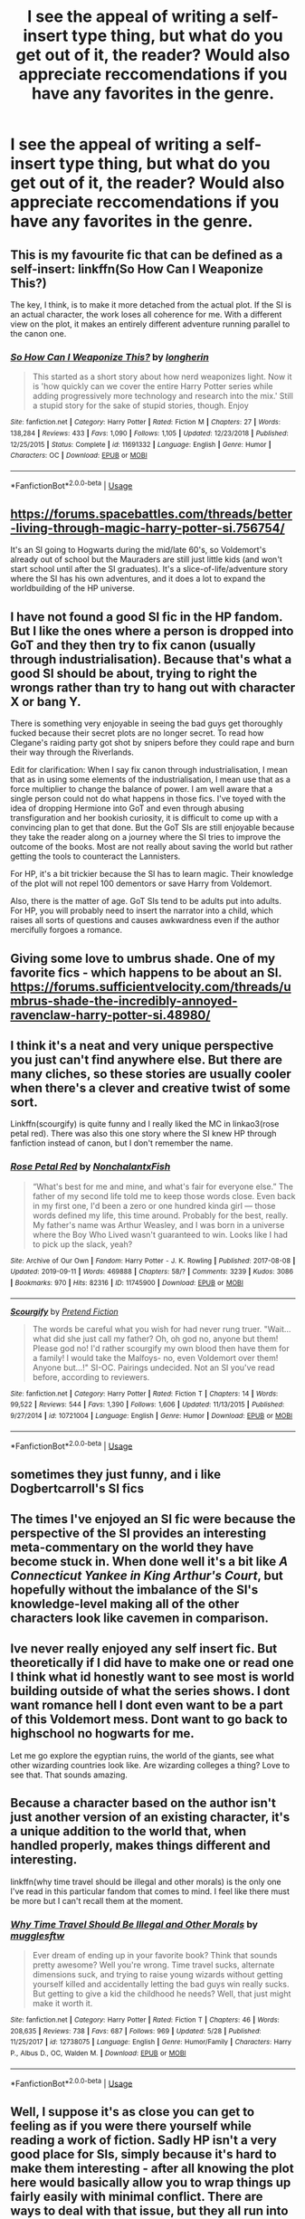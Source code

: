 #+TITLE: I see the appeal of writing a self-insert type thing, but what do you get out of it, the reader? Would also appreciate reccomendations if you have any favorites in the genre.

* I see the appeal of writing a self-insert type thing, but what do you get out of it, the reader? Would also appreciate reccomendations if you have any favorites in the genre.
:PROPERTIES:
:Author: OfficerCrabTurnip
:Score: 4
:DateUnix: 1571088580.0
:DateShort: 2019-Oct-15
:FlairText: Discussion
:END:

** This is my favourite fic that can be defined as a self-insert: linkffn(So How Can I Weaponize This?)

The key, I think, is to make it more detached from the actual plot. If the SI is an actual character, the work loses all coherence for me. With a different view on the plot, it makes an entirely different adventure running parallel to the canon one.
:PROPERTIES:
:Author: Ryxlwyx
:Score: 3
:DateUnix: 1571098260.0
:DateShort: 2019-Oct-15
:END:

*** [[https://www.fanfiction.net/s/11691332/1/][*/So How Can I Weaponize This?/*]] by [[https://www.fanfiction.net/u/5290344/longherin][/longherin/]]

#+begin_quote
  This started as a short story about how nerd weaponizes light. Now it is 'how quickly can we cover the entire Harry Potter series while adding progressively more technology and research into the mix.' Still a stupid story for the sake of stupid stories, though. Enjoy
#+end_quote

^{/Site/:} ^{fanfiction.net} ^{*|*} ^{/Category/:} ^{Harry} ^{Potter} ^{*|*} ^{/Rated/:} ^{Fiction} ^{M} ^{*|*} ^{/Chapters/:} ^{27} ^{*|*} ^{/Words/:} ^{138,284} ^{*|*} ^{/Reviews/:} ^{433} ^{*|*} ^{/Favs/:} ^{1,090} ^{*|*} ^{/Follows/:} ^{1,105} ^{*|*} ^{/Updated/:} ^{12/23/2018} ^{*|*} ^{/Published/:} ^{12/25/2015} ^{*|*} ^{/Status/:} ^{Complete} ^{*|*} ^{/id/:} ^{11691332} ^{*|*} ^{/Language/:} ^{English} ^{*|*} ^{/Genre/:} ^{Humor} ^{*|*} ^{/Characters/:} ^{OC} ^{*|*} ^{/Download/:} ^{[[http://www.ff2ebook.com/old/ffn-bot/index.php?id=11691332&source=ff&filetype=epub][EPUB]]} ^{or} ^{[[http://www.ff2ebook.com/old/ffn-bot/index.php?id=11691332&source=ff&filetype=mobi][MOBI]]}

--------------

*FanfictionBot*^{2.0.0-beta} | [[https://github.com/tusing/reddit-ffn-bot/wiki/Usage][Usage]]
:PROPERTIES:
:Author: FanfictionBot
:Score: 1
:DateUnix: 1571098276.0
:DateShort: 2019-Oct-15
:END:


** [[https://forums.spacebattles.com/threads/better-living-through-magic-harry-potter-si.756754/]]

It's an SI going to Hogwarts during the mid/late 60's, so Voldemort's already out of school but the Mauraders are still just little kids (and won't start school until after the SI graduates). It's a slice-of-life/adventure story where the SI has his own adventures, and it does a lot to expand the worldbuilding of the HP universe.
:PROPERTIES:
:Author: wille179
:Score: 3
:DateUnix: 1571149953.0
:DateShort: 2019-Oct-15
:END:


** I have not found a good SI fic in the HP fandom. But I like the ones where a person is dropped into GoT and they then try to fix canon (usually through industrialisation). Because that's what a good SI should be about, trying to right the wrongs rather than try to hang out with character X or bang Y.

There is something very enjoyable in seeing the bad guys get thoroughly fucked because their secret plots are no longer secret. To read how Clegane's raiding party got shot by snipers before they could rape and burn their way through the Riverlands.

Edit for clarification: When I say fix canon through industrialisation, I mean that as in using some elements of the industrialisation, I mean use that as a force multiplier to change the balance of power. I am well aware that a single person could not do what happens in those fics. I've toyed with the idea of dropping Hermione into GoT and even through abusing transfiguration and her bookish curiosity, it is difficult to come up with a convincing plan to get that done. But the GoT SIs are still enjoyable because they take the reader along on a journey where the SI tries to improve the outcome of the books. Most are not really about saving the world but rather getting the tools to counteract the Lannisters.

For HP, it's a bit trickier because the SI has to learn magic. Their knowledge of the plot will not repel 100 dementors or save Harry from Voldemort.

Also, there is the matter of age. GoT SIs tend to be adults put into adults. For HP, you will probably need to insert the narrator into a child, which raises all sorts of questions and causes awkwardness even if the author mercifully forgoes a romance.
:PROPERTIES:
:Author: Hellstrike
:Score: 5
:DateUnix: 1571096182.0
:DateShort: 2019-Oct-15
:END:


** Giving some love to umbrus shade. One of my favorite fics - which happens to be about an SI. [[https://forums.sufficientvelocity.com/threads/umbrus-shade-the-incredibly-annoyed-ravenclaw-harry-potter-si.48980/]]
:PROPERTIES:
:Author: Whysosrius
:Score: 2
:DateUnix: 1571100679.0
:DateShort: 2019-Oct-15
:END:


** I think it's a neat and very unique perspective you just can't find anywhere else. But there are many cliches, so these stories are usually cooler when there's a clever and creative twist of some sort.

Linkffn(scourgify) is quite funny and I really liked the MC in linkao3(rose petal red). There was also this one story where the SI knew HP through fanfiction instead of canon, but I don't remember the name.
:PROPERTIES:
:Author: panda-goddess
:Score: 2
:DateUnix: 1571104002.0
:DateShort: 2019-Oct-15
:END:

*** [[https://archiveofourown.org/works/11745900][*/Rose Petal Red/*]] by [[https://www.archiveofourown.org/users/NonchalantxFish/pseuds/NonchalantxFish][/NonchalantxFish/]]

#+begin_quote
  “What's best for me and mine, and what's fair for everyone else.” The father of my second life told me to keep those words close. Even back in my first one, I'd been a zero or one hundred kinda girl --- those words defined my life, this time around. Probably for the best, really. My father's name was Arthur Weasley, and I was born in a universe where the Boy Who Lived wasn't guaranteed to win. Looks like I had to pick up the slack, yeah?
#+end_quote

^{/Site/:} ^{Archive} ^{of} ^{Our} ^{Own} ^{*|*} ^{/Fandom/:} ^{Harry} ^{Potter} ^{-} ^{J.} ^{K.} ^{Rowling} ^{*|*} ^{/Published/:} ^{2017-08-08} ^{*|*} ^{/Updated/:} ^{2019-09-11} ^{*|*} ^{/Words/:} ^{469888} ^{*|*} ^{/Chapters/:} ^{58/?} ^{*|*} ^{/Comments/:} ^{3239} ^{*|*} ^{/Kudos/:} ^{3086} ^{*|*} ^{/Bookmarks/:} ^{970} ^{*|*} ^{/Hits/:} ^{82316} ^{*|*} ^{/ID/:} ^{11745900} ^{*|*} ^{/Download/:} ^{[[https://archiveofourown.org/downloads/11745900/Rose%20Petal%20Red.epub?updated_at=1569463506][EPUB]]} ^{or} ^{[[https://archiveofourown.org/downloads/11745900/Rose%20Petal%20Red.mobi?updated_at=1569463506][MOBI]]}

--------------

[[https://www.fanfiction.net/s/10721004/1/][*/Scourgify/*]] by [[https://www.fanfiction.net/u/6148284/Pretend-Fiction][/Pretend Fiction/]]

#+begin_quote
  The words be careful what you wish for had never rung truer. "Wait... what did she just call my father? Oh, oh god no, anyone but them! Please god no! I'd rather scourgify my own blood then have them for a family! I would take the Malfoys- no, even Voldemort over them! Anyone but...!" SI-OC. Pairings undecided. Not an SI you've read before, according to reviewers.
#+end_quote

^{/Site/:} ^{fanfiction.net} ^{*|*} ^{/Category/:} ^{Harry} ^{Potter} ^{*|*} ^{/Rated/:} ^{Fiction} ^{T} ^{*|*} ^{/Chapters/:} ^{14} ^{*|*} ^{/Words/:} ^{99,522} ^{*|*} ^{/Reviews/:} ^{544} ^{*|*} ^{/Favs/:} ^{1,390} ^{*|*} ^{/Follows/:} ^{1,606} ^{*|*} ^{/Updated/:} ^{11/13/2015} ^{*|*} ^{/Published/:} ^{9/27/2014} ^{*|*} ^{/id/:} ^{10721004} ^{*|*} ^{/Language/:} ^{English} ^{*|*} ^{/Genre/:} ^{Humor} ^{*|*} ^{/Download/:} ^{[[http://www.ff2ebook.com/old/ffn-bot/index.php?id=10721004&source=ff&filetype=epub][EPUB]]} ^{or} ^{[[http://www.ff2ebook.com/old/ffn-bot/index.php?id=10721004&source=ff&filetype=mobi][MOBI]]}

--------------

*FanfictionBot*^{2.0.0-beta} | [[https://github.com/tusing/reddit-ffn-bot/wiki/Usage][Usage]]
:PROPERTIES:
:Author: FanfictionBot
:Score: 1
:DateUnix: 1571104027.0
:DateShort: 2019-Oct-15
:END:


** sometimes they just funny, and i like Dogbertcarroll's SI fics
:PROPERTIES:
:Author: Neriasa
:Score: 1
:DateUnix: 1571090309.0
:DateShort: 2019-Oct-15
:END:


** The times I've enjoyed an SI fic were because the perspective of the SI provides an interesting meta-commentary on the world they have become stuck in. When done well it's a bit like /A Connecticut Yankee in King Arthur's Court/, but hopefully without the imbalance of the SI's knowledge-level making all of the other characters look like cavemen in comparison.
:PROPERTIES:
:Author: chiruochiba
:Score: 1
:DateUnix: 1571092764.0
:DateShort: 2019-Oct-15
:END:


** Ive never really enjoyed any self insert fic. But theoretically if I did have to make one or read one I think what id honestly want to see most is world building outside of what the series shows. I dont want romance hell I dont even want to be a part of this Voldemort mess. Dont want to go back to highschool no hogwarts for me.

Let me go explore the egyptian ruins, the world of the giants, see what other wizarding countries look like. Are wizarding colleges a thing? Love to see that. That sounds amazing.
:PROPERTIES:
:Author: literaltrashgoblin
:Score: 1
:DateUnix: 1571100127.0
:DateShort: 2019-Oct-15
:END:


** Because a character based on the author isn't just another version of an existing character, it's a unique addition to the world that, when handled properly, makes things different and interesting.

linkffn(why time travel should be illegal and other morals) is the only one I've read in this particular fandom that comes to mind. I feel like there must be more but I can't recall them at the moment.
:PROPERTIES:
:Author: Asviloka
:Score: 1
:DateUnix: 1571111398.0
:DateShort: 2019-Oct-15
:END:

*** [[https://www.fanfiction.net/s/12738075/1/][*/Why Time Travel Should Be Illegal and Other Morals/*]] by [[https://www.fanfiction.net/u/4497458/mugglesftw][/mugglesftw/]]

#+begin_quote
  Ever dream of ending up in your favorite book? Think that sounds pretty awesome? Well you're wrong. Time travel sucks, alternate dimensions suck, and trying to raise young wizards without getting yourself killed and accidentally letting the bad guys win really sucks. But getting to give a kid the childhood he needs? Well, that just might make it worth it.
#+end_quote

^{/Site/:} ^{fanfiction.net} ^{*|*} ^{/Category/:} ^{Harry} ^{Potter} ^{*|*} ^{/Rated/:} ^{Fiction} ^{T} ^{*|*} ^{/Chapters/:} ^{46} ^{*|*} ^{/Words/:} ^{208,635} ^{*|*} ^{/Reviews/:} ^{738} ^{*|*} ^{/Favs/:} ^{687} ^{*|*} ^{/Follows/:} ^{969} ^{*|*} ^{/Updated/:} ^{5/28} ^{*|*} ^{/Published/:} ^{11/25/2017} ^{*|*} ^{/id/:} ^{12738075} ^{*|*} ^{/Language/:} ^{English} ^{*|*} ^{/Genre/:} ^{Humor/Family} ^{*|*} ^{/Characters/:} ^{Harry} ^{P.,} ^{Albus} ^{D.,} ^{OC,} ^{Walden} ^{M.} ^{*|*} ^{/Download/:} ^{[[http://www.ff2ebook.com/old/ffn-bot/index.php?id=12738075&source=ff&filetype=epub][EPUB]]} ^{or} ^{[[http://www.ff2ebook.com/old/ffn-bot/index.php?id=12738075&source=ff&filetype=mobi][MOBI]]}

--------------

*FanfictionBot*^{2.0.0-beta} | [[https://github.com/tusing/reddit-ffn-bot/wiki/Usage][Usage]]
:PROPERTIES:
:Author: FanfictionBot
:Score: 1
:DateUnix: 1571111413.0
:DateShort: 2019-Oct-15
:END:


** Well, I suppose it's as close you can get to feeling as if you were there yourself while reading a work of fiction. Sadly HP isn't a very good place for SIs, simply because it's hard to make them interesting - after all knowing the plot here would basically allow you to wrap things up fairly easily with minimal conflict. There are ways to deal with that issue, but they all run into their own set of problems that also require skill to deal with.

Examples: So how can I weaponize this - it focuses on humour more than anything else so it works - also good use of plot bunnies and characterisation that makes all the divergences kind of believable.

Umbrus Shade the incredibly annoyed Ravenclaw - good writing skills and a cast of OCs to prevent sticking too close to Canon work fairly well, although the MC ends up a Sue.

What's her name in hufflepuff - I think the best one I've read, unfortunately unfinished. A cast of OCs as well, great writing, and dealing with Canon problems in cautious yet effective and smart manner.

Better living through magic (on SB forum) - good worldbuilding, avoids Canon due to timeline. However it suffers from lack of any actual plot from that decision.
:PROPERTIES:
:Author: Von_Usedom
:Score: 1
:DateUnix: 1571116281.0
:DateShort: 2019-Oct-15
:END:


** My favorite SI is the one where an entity named "Jerry" gets stuck inside young Tom Riddle's head.

(Yes, cue in the Tom and Jerry joke.)

It's a silly story, really. The SI gives advice to young Tom on how to be a proper evil overlord based on the SI's knowledge of book events and the Evil Overlord list. Since he's stuck in Tom's head, there's no worrying about creating a new family and background story for him. I like how this SI's aim isn't to reform Tom and turn him to a good person.

linkffn(The evil overlord list by boomvoomshroom)
:PROPERTIES:
:Author: Termsndconditions
:Score: 1
:DateUnix: 1571154112.0
:DateShort: 2019-Oct-15
:END:

*** [[https://www.fanfiction.net/s/10972919/1/][*/The Evil Overlord List/*]] by [[https://www.fanfiction.net/u/5953312/boomvroomshroom][/boomvroomshroom/]]

#+begin_quote
  Villains always make the same dumb mistakes. Luckily, Tom Riddle happens to have a rather dangerously genre-savvy friend in his head to make sure that he does this "conquering the world" business the RIGHT way. It's about time the bad guys won for once.
#+end_quote

^{/Site/:} ^{fanfiction.net} ^{*|*} ^{/Category/:} ^{Harry} ^{Potter} ^{*|*} ^{/Rated/:} ^{Fiction} ^{T} ^{*|*} ^{/Chapters/:} ^{23} ^{*|*} ^{/Words/:} ^{106,930} ^{*|*} ^{/Reviews/:} ^{2,285} ^{*|*} ^{/Favs/:} ^{5,415} ^{*|*} ^{/Follows/:} ^{5,894} ^{*|*} ^{/Updated/:} ^{8/17} ^{*|*} ^{/Published/:} ^{1/14/2015} ^{*|*} ^{/id/:} ^{10972919} ^{*|*} ^{/Language/:} ^{English} ^{*|*} ^{/Genre/:} ^{Humor/Adventure} ^{*|*} ^{/Characters/:} ^{Harry} ^{P.,} ^{Draco} ^{M.,} ^{Albus} ^{D.,} ^{Tom} ^{R.} ^{Jr.} ^{*|*} ^{/Download/:} ^{[[http://www.ff2ebook.com/old/ffn-bot/index.php?id=10972919&source=ff&filetype=epub][EPUB]]} ^{or} ^{[[http://www.ff2ebook.com/old/ffn-bot/index.php?id=10972919&source=ff&filetype=mobi][MOBI]]}

--------------

*FanfictionBot*^{2.0.0-beta} | [[https://github.com/tusing/reddit-ffn-bot/wiki/Usage][Usage]]
:PROPERTIES:
:Author: FanfictionBot
:Score: 1
:DateUnix: 1571154127.0
:DateShort: 2019-Oct-15
:END:


** I enjoy riding along with the SI and discovering Hogwarts with him/her. Its also fun to see Hogwarts though different eyes and "hang out" with someone whose in a different house than Harry and doing different things.
:PROPERTIES:
:Author: ashez2ashes
:Score: 1
:DateUnix: 1571166938.0
:DateShort: 2019-Oct-15
:END:
